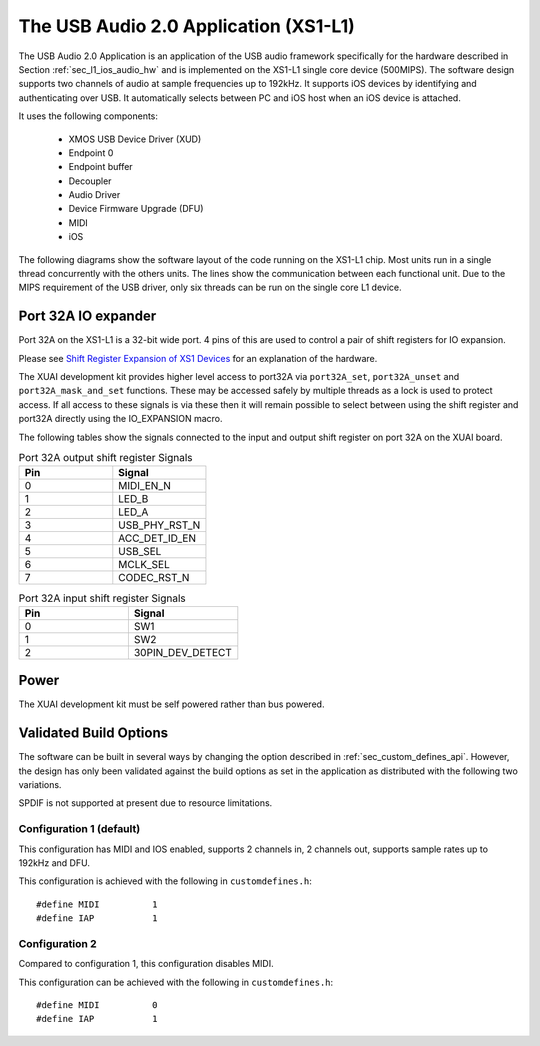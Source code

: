 .. _usb_audio_interface_sg_sw:

The USB Audio 2.0 Application (XS1-L1)
--------------------------------------

The USB Audio 2.0 Application is an application of the USB audio
framework specifically for the hardware described in Section
:ref:`sec_l1_ios_audio_hw` and is implemented on the XS1-L1 single core
device (500MIPS).
The software design supports two channels of audio at sample frequencies up to
192kHz. It supports iOS devices by identifying and authenticating over USB. It
automatically selects between PC and iOS host when an iOS device is attached.

It uses the following components:

 * XMOS USB Device Driver (XUD)
 * Endpoint 0
 * Endpoint buffer
 * Decoupler
 * Audio Driver
 * Device Firmware Upgrade (DFU)
 * MIDI
 * iOS

The following diagrams show the software layout of the code
running on the XS1-L1 chip. Most units run in a single
thread concurrently with the others units. The lines show the
communication between each functional unit. Due to the MIPS
requirement of the USB driver, only six threads can be
run on the single core L1 device.

.. only:: latex

  .. _fig_threads-midi:

  .. figure:: images/threads-midi-crop-ios.pdf
     :figwidth: 60%
     :align: center

     L1 Software Thread Diagram (with MIDI I/O)

.. only:: html

  .. figure:: images/threads-midi-crop-ios.png

     L1 Software Thread Diagram (with MIDI I/O)   

.. only:: latex

  .. _fig_threads:

  .. figure:: images/threads-crop-ios.pdf
     :figwidth: 60%
     :align: center

     L1 Software Thread Diagram (without MIDI I/O)

.. only:: html

  .. figure:: images/threads-crop-ios.png

     L1 Software Thread Diagram (without MIDI I/O)   


Port 32A IO expander
++++++++++++++++++++

Port 32A on the XS1-L1 is a 32-bit wide port. 4 pins of this are used to control a pair of shift registers for IO expansion.

Please see `Shift Register Expansion of XS1 Devices <http://www.xmos.com/published/shift-register-expansion-xs1-devices>`_ for an explanation of the hardware.

The XUAI development kit provides higher level access to port32A via ``port32A_set``, ``port32A_unset`` and ``port32A_mask_and_set`` functions. These may be accessed safely by multiple threads as a lock is used to protect access. If all access to these signals is via these then it will remain possible to select between using the shift register and port32A directly using the IO_EXPANSION macro. 

The following tables show the signals connected to the input and output shift register on port 32A on the XUAI board.

.. list-table:: Port 32A output shift register Signals
  :header-rows: 1
  :widths: 30 30

  * - Pin
    - Signal
  * - 0 
    - MIDI_EN_N
  * - 1 
    - LED_B
  * - 2 
    - LED_A
  * - 3 
    - USB_PHY_RST_N 
  * - 4 
    - ACC_DET_ID_EN 
  * - 5 
    - USB_SEL 
  * - 6 
    - MCLK_SEL 
  * - 7 
    - CODEC_RST_N 

.. list-table:: Port 32A input shift register Signals
  :header-rows: 1
  :widths: 30 30

  * - Pin
    - Signal
  * - 0 
    - SW1
  * - 1 
    - SW2
  * - 2 
    - 30PIN_DEV_DETECT 

Power
+++++

The XUAI development kit must be self powered rather than bus powered.

Validated Build Options
+++++++++++++++++++++++

The software can be built in several ways by changing the
option described in :ref:`sec_custom_defines_api`. However, the design
has only been validated against the build options as set in the
application as distributed with the following two variations.

SPDIF is not supported at present due to resource limitations.

Configuration 1 (default)
~~~~~~~~~~~~~~~~~~~~~~~~~

This configuration has MIDI and IOS enabled, supports 2 channels in, 2
channels out, supports sample rates up to 192kHz and DFU.

This configuration is achieved with the following
in ``customdefines.h``::

#define MIDI          1
#define IAP           1

Configuration 2
~~~~~~~~~~~~~~~

Compared to configuration 1, this configuration disables MIDI.

This configuration can be achieved with the following
in ``customdefines.h``::

#define MIDI          0
#define IAP           1
